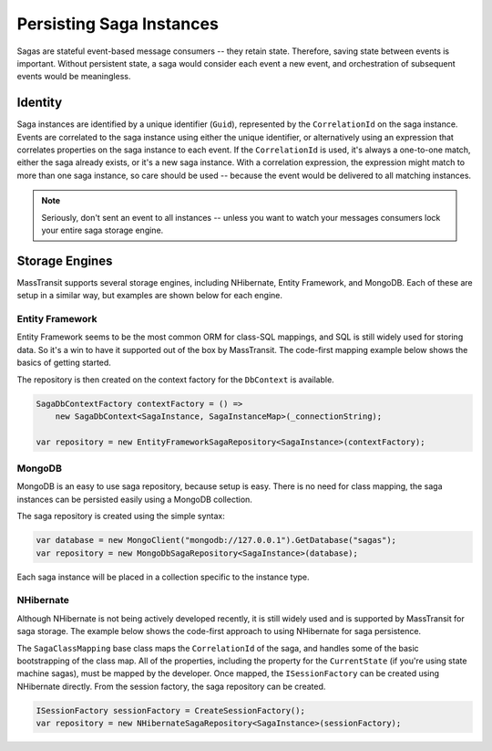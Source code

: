 Persisting Saga Instances
=========================

Sagas are stateful event-based message consumers -- they retain state. Therefore, saving state between events is important. Without persistent state, a saga would consider each event a new event, and orchestration of subsequent events would be meaningless.

Identity
--------

Saga instances are identified by a unique identifier (``Guid``), represented by the ``CorrelationId`` on the saga instance. Events are correlated to the saga instance using either the unique identifier, or alternatively using an expression that correlates properties on the saga instance to each event. If the ``CorrelationId`` is used, it's always a one-to-one match, either the saga already exists, or it's a new saga instance. With a correlation expression, the expression might match to more than one saga instance, so care should be used -- because the event would be delivered to all matching instances.


.. note::

    Seriously, don't sent an event to all instances -- unless you want to watch your messages consumers lock your entire saga storage engine.


Storage Engines
---------------

MassTransit supports several storage engines, including NHibernate, Entity Framework, and MongoDB. Each of these are setup in a similar way, but examples are shown below for each engine.

Entity Framework
~~~~~~~~~~~~~~~~

Entity Framework seems to be the most common ORM for class-SQL mappings, and SQL is still widely used for storing data. So it's a win to have it supported out of the box by MassTransit. The code-first mapping example below shows the basics of getting started.

.. sourcecode:: csharp
    :linenos:

    public class SagaInstance :
        SagaStateMachineInstance
    {
        public SagaInstance(Guid correlationId)
        {
            CorrelationId = correlationId;
        }

        protected SagaInstance()
        {
        }

        public string CurrentState { get; set; }
        public string ServiceName { get; set; }
        public Guid CorrelationId { get; set; }
    }


    public class SagaInstanceMap :
        SagaClassMapping<SagaInstance>
    {
        public SagaInstanceMap()
        {
            Property(x => x.CurrentState);
            Property(x => x.ServiceName, x => x.Length(40));
        }
    }

The repository is then created on the context factory for the ``DbContext`` is available.

.. sourcecode:: csharp

    SagaDbContextFactory contextFactory = () => 
        new SagaDbContext<SagaInstance, SagaInstanceMap>(_connectionString);

    var repository = new EntityFrameworkSagaRepository<SagaInstance>(contextFactory);


MongoDB
~~~~~~~

MongoDB is an easy to use saga repository, because setup is easy. There is no need for class mapping, the saga instances can be persisted easily using a MongoDB collection.

.. sourcecode:: csharp
    :linenos:

    public class SagaInstance :
        SagaStateMachineInstance
    {
        public SagaInstance(Guid correlationId)
        {
            CorrelationId = correlationId;
        }

        protected SagaInstance()
        {
        }

        public string CurrentState { get; set; }
        public string ServiceName { get; set; }
        public Guid CorrelationId { get; set; }
    }

The saga repository is created using the simple syntax:

.. sourcecode:: csharp

    var database = new MongoClient("mongodb://127.0.0.1").GetDatabase("sagas");
    var repository = new MongoDbSagaRepository<SagaInstance>(database);

Each saga instance will be placed in a collection specific to the instance type.


NHibernate
~~~~~~~~~~

Although NHibernate is not being actively developed recently, it is still widely used and is supported by MassTransit for saga storage. The example below shows the code-first approach to using NHibernate for saga persistence.

.. sourcecode:: csharp
    :linenos:

    public class SagaInstance :
        SagaStateMachineInstance
    {
        public SagaInstance(Guid correlationId)
        {
            CorrelationId = correlationId;
        }

        protected SagaInstance()
        {
        }

        public string CurrentState { get; set; }
        public string ServiceName { get; set; }
        public Guid CorrelationId { get; set; }
    }


    public class SagaInstanceMap :
        SagaClassMapping<SagaInstance>
    {
        public SagaInstanceMap()
        {
            Property(x => x.CurrentState);
            Property(x => x.ServiceName, x => x.Length(40));
        }
    }

The ``SagaClassMapping`` base class maps the ``CorrelationId`` of the saga, and handles some of the basic bootstrapping of the class map. All of the properties, including the property for the ``CurrentState`` (if you're using state machine sagas), must be mapped by the developer. Once mapped, the ``ISessionFactory`` can be created using NHibernate directly. From the session factory, the saga repository can be created.

.. sourcecode:: csharp

    ISessionFactory sessionFactory = CreateSessionFactory();
    var repository = new NHibernateSagaRepository<SagaInstance>(sessionFactory);





